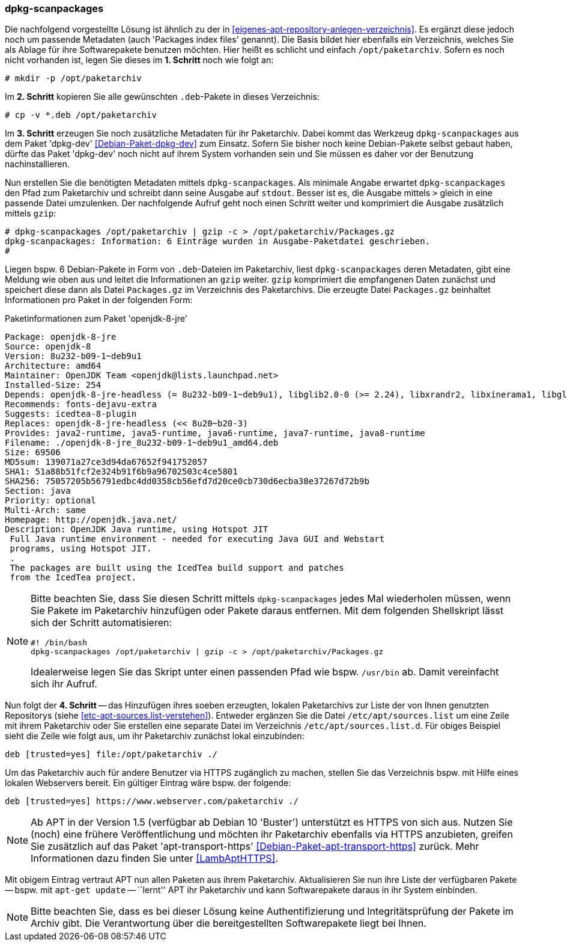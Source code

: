 // Datei: ./praxis/eigenes-apt-repository-anlegen/dpkg-scanpackages.adoc

// Baustellenstatus: Notizen

=== dpkg-scanpackages ===

// Stichworte für den Index
(((Debianpaket, dpkg-dev)))
(((dpkg-scanpackages)))
(((dpkg-scanpackages, -m)))
(((Paket, installieren)))
(((Paket, bereitstellen)))
(((Paketquelle, lokal)))

Die nachfolgend vorgestellte Lösung ist ähnlich zu der in  
<<eigenes-apt-repository-anlegen-verzeichnis>>. Es ergänzt diese jedoch noch
um passende Metadaten (auch 'Packages index files' genannt). Die Basis bildet 
hier ebenfalls ein Verzeichnis, welches Sie als Ablage für ihre Softwarepakete 
benutzen möchten. Hier heißt es schlicht und einfach `/opt/paketarchiv`. 
Sofern es noch nicht vorhanden ist, legen Sie dieses im **1. Schritt** noch wie 
folgt an:

----
# mkdir -p /opt/paketarchiv
----

Im **2. Schritt** kopieren Sie alle gewünschten `.deb`-Pakete in dieses 
Verzeichnis:

----
# cp -v *.deb /opt/paketarchiv
----

Im **3. Schritt** erzeugen Sie noch zusätzliche Metadaten für ihr Paketarchiv.
Dabei kommt das Werkzeug `dpkg-scanpackages` aus dem Paket 'dpkg-dev' 
<<Debian-Paket-dpkg-dev>> zum Einsatz. Sofern Sie bisher noch keine 
Debian-Pakete selbst gebaut haben, dürfte das Paket 'dpkg-dev' noch nicht auf 
ihrem System vorhanden sein und Sie müssen es daher vor der Benutzung 
nachinstallieren.

Nun erstellen Sie die benötigten Metadaten mittels `dpkg-scanpackages`. Als 
minimale Angabe erwartet `dpkg-scanpackages` den Pfad zum Paketarchiv und 
schreibt dann seine Ausgabe auf `stdout`. Besser ist es, die Ausgabe mittels 
`>` gleich in eine passende Datei umzulenken. Der nachfolgende Aufruf geht noch 
einen Schritt weiter und komprimiert die Ausgabe zusätzlich mittels `gzip`:

----
# dpkg-scanpackages /opt/paketarchiv | gzip -c > /opt/paketarchiv/Packages.gz
dpkg-scanpackages: Information: 6 Einträge wurden in Ausgabe-Paketdatei geschrieben.
#
----

Liegen bspw. 6 Debian-Pakete in Form von `.deb`-Dateien im Paketarchiv, liest 
`dpkg-scanpackages` deren Metadaten, gibt eine Meldung wie oben aus und leitet 
die Informationen an `gzip` weiter. `gzip` komprimiert die empfangenen Daten 
zunächst und speichert diese dann als Datei `Packages.gz` im Verzeichnis des
Paketarchivs. Die erzeugte Datei `Packages.gz` beinhaltet Informationen pro 
Paket in der folgenden Form:

.Paketinformationen zum Paket 'openjdk-8-jre'
----
Package: openjdk-8-jre
Source: openjdk-8
Version: 8u232-b09-1~deb9u1
Architecture: amd64
Maintainer: OpenJDK Team <openjdk@lists.launchpad.net>
Installed-Size: 254
Depends: openjdk-8-jre-headless (= 8u232-b09-1~deb9u1), libglib2.0-0 (>= 2.24), libxrandr2, libxinerama1, libgl1-mesa-glx | libgl1, libgtk2.0-0 (>= 2.14), libatk-wrapper-java-jni (>= 0.33.3-9~), libasound2 (>= 1.0.16), libc6 (>= 2.14), libgif7 (>= 5.1), libjpeg62-turbo (>= 1.3.1), libpng16-16 (>= 1.6.2-1), libpulse0 (>= 0.99.1), libx11-6, libxext6, zlib1g (>= 1:1.1.4)
Recommends: fonts-dejavu-extra
Suggests: icedtea-8-plugin
Replaces: openjdk-8-jre-headless (<< 8u20~b20-3)
Provides: java2-runtime, java5-runtime, java6-runtime, java7-runtime, java8-runtime
Filename: ./openjdk-8-jre_8u232-b09-1~deb9u1_amd64.deb
Size: 69506
MD5sum: 139071a27ce3d94da67652f941752057
SHA1: 51a88b51fcf2e324b91f6b9a96702503c4ce5801
SHA256: 75057205b56791edbc4dd0358cb56efd7d20ce0cb730d6ecba38e37267d72b9b
Section: java
Priority: optional
Multi-Arch: same
Homepage: http://openjdk.java.net/
Description: OpenJDK Java runtime, using Hotspot JIT
 Full Java runtime environment - needed for executing Java GUI and Webstart
 programs, using Hotspot JIT.
 .
 The packages are built using the IcedTea build support and patches
 from the IcedTea project.
----

[NOTE]
====
Bitte beachten Sie, dass Sie diesen Schritt mittels `dpkg-scanpackages` jedes 
Mal wiederholen müssen, wenn Sie Pakete im Paketarchiv hinzufügen oder Pakete 
daraus entfernen. Mit dem folgenden Shellskript lässt sich der Schritt 
automatisieren:

----
#! /bin/bash
dpkg-scanpackages /opt/paketarchiv | gzip -c > /opt/paketarchiv/Packages.gz
----

Idealerweise legen Sie das Skript unter einen passenden Pfad wie bspw. 
`/usr/bin` ab. Damit vereinfacht sich ihr Aufruf.
====

Nun folgt der **4. Schritt** -- das Hinzufügen ihres soeben erzeugten, lokalen
Paketarchivs zur Liste der von Ihnen genutzten Repositorys (siehe 
<<etc-apt-sources.list-verstehen>>). Entweder ergänzen Sie die Datei 
`/etc/apt/sources.list` um eine Zeile mit ihrem Paketarchiv oder Sie erstellen 
eine separate Datei im Verzeichnis `/etc/apt/sources.list.d`. Für obiges 
Beispiel sieht die Zeile wie folgt aus, um ihr Paketarchiv zunächst lokal 
einzubinden:

----
deb [trusted=yes] file:/opt/paketarchiv ./
----

Um das Paketarchiv auch für andere Benutzer via HTTPS zugänglich zu machen, 
stellen Sie das Verzeichnis bspw. mit Hilfe eines lokalen Webservers bereit. 
Ein gültiger Eintrag wäre bspw. der folgende:

----
deb [trusted=yes] https://www.webserver.com/paketarchiv ./
----

// Stichworte für den Index
(((Debianpaket, apt-transport-https)))
[NOTE]
====
Ab APT in der Version 1.5 (verfügbar ab Debian 10 'Buster') unterstützt es
HTTPS von sich aus. Nutzen Sie (noch) eine frühere Veröffentlichung und 
möchten ihr Paketarchiv ebenfalls via HTTPS anzubieten, greifen Sie zusätzlich 
auf das Paket 'apt-transport-https' <<Debian-Paket-apt-transport-https>> 
zurück. Mehr Informationen dazu finden Sie unter <<LambAptHTTPS>>.
====

Mit obigem Eintrag vertraut APT nun allen Paketen aus ihrem Paketarchiv. 
Aktualisieren Sie nun ihre Liste der verfügbaren Pakete -- bspw. mit 
`apt-get update` -- ``lernt'' APT ihr Paketarchiv und kann Softwarepakete 
daraus in ihr System einbinden.

[NOTE]
====
Bitte beachten Sie, dass es bei dieser Lösung keine Authentifizierung und 
Integritätsprüfung der Pakete im Archiv gibt. Die Verantwortung über die 
bereitgestellten Softwarepakete liegt bei Ihnen.
====

// Datei (Ende): ./praxis/eigenes-apt-repository-anlegen/dpkg-scanpackages.adoc

